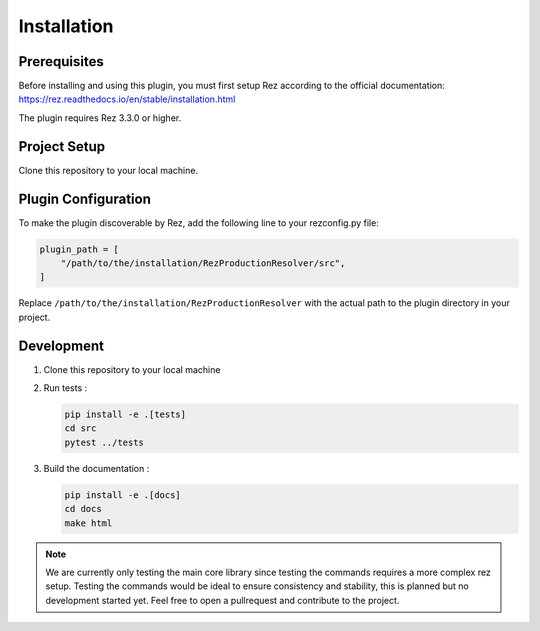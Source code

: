 Installation
============

Prerequisites
-------------
Before installing and using this plugin, you must first setup Rez according to the official documentation:
https://rez.readthedocs.io/en/stable/installation.html

The plugin requires Rez 3.3.0 or higher.

Project Setup
-------------
Clone this repository to your local machine.

Plugin Configuration
--------------------
To make the plugin discoverable by Rez, add the following line to your rezconfig.py file:

.. code-block:: python

   plugin_path = [
       "/path/to/the/installation/RezProductionResolver/src",
   ]

Replace ``/path/to/the/installation/RezProductionResolver`` with the actual path to the plugin directory in your project.

Development
-----------
1. Clone this repository to your local machine
2. Run tests :

   .. code-block:: bash

      pip install -e .[tests]
      cd src
      pytest ../tests

3. Build the documentation :

   .. code-block:: bash

      pip install -e .[docs]
      cd docs
      make html

.. note::
   We are currently only testing the main core library since testing the commands requires a more complex rez setup. Testing the commands would be ideal to ensure consistency and stability, this is planned but no development started yet. Feel free to open a pullrequest and contribute to the project.